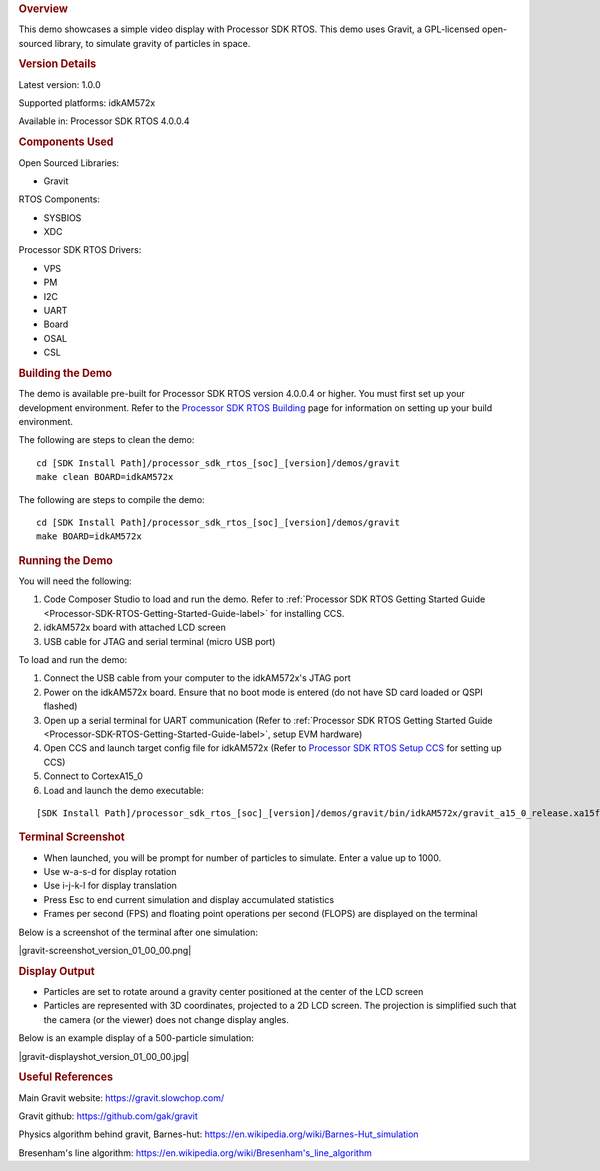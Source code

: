 .. http://processors.wiki.ti.com/index.php/Processor_SDK_RTOS_Gravity_Simulator_Demo 

.. rubric:: Overview
   :name: overview

This demo showcases a simple video display with Processor SDK RTOS. This
demo uses Gravit, a GPL-licensed open-sourced library, to simulate
gravity of particles in space.

.. rubric:: Version Details
   :name: version-details

Latest version: 1.0.0

Supported platforms: idkAM572x

Available in: Processor SDK RTOS 4.0.0.4

.. rubric:: Components Used
   :name: components-used

Open Sourced Libraries:

-  Gravit

RTOS Components:

-  SYSBIOS
-  XDC

Processor SDK RTOS Drivers:

-  VPS
-  PM
-  I2C
-  UART
-  Board
-  OSAL
-  CSL

.. rubric:: Building the Demo
   :name: building-the-demo

The demo is available pre-built for Processor SDK RTOS version 4.0.0.4
or higher. You must first set up your development environment. Refer to
the `Processor SDK RTOS
Building <http://processors.wiki.ti.com/index.php/Processor_SDK_RTOS_Building_The_SDK>`__ page for
information on setting up your build environment.

The following are steps to clean the demo:

::

     cd [SDK Install Path]/processor_sdk_rtos_[soc]_[version]/demos/gravit
     make clean BOARD=idkAM572x

The following are steps to compile the demo:

::

     cd [SDK Install Path]/processor_sdk_rtos_[soc]_[version]/demos/gravit
     make BOARD=idkAM572x

.. rubric:: Running the Demo
   :name: running-the-demo

You will need the following:

#. Code Composer Studio to load and run the demo. Refer to :ref:`Processor
   SDK RTOS Getting Started Guide <Processor-SDK-RTOS-Getting-Started-Guide-label>` for
   installing CCS.
#. idkAM572x board with attached LCD screen
#. USB cable for JTAG and serial terminal (micro USB port)

To load and run the demo:

#. Connect the USB cable from your computer to the idkAM572x's JTAG port
#. Power on the idkAM572x board. Ensure that no boot mode is entered (do
   not have SD card loaded or QSPI flashed)
#. Open up a serial terminal for UART communication (Refer to :ref:`Processor
   SDK RTOS Getting Started Guide <Processor-SDK-RTOS-Getting-Started-Guide-label>`, setup
   EVM hardware)
#. Open CCS and launch target config file for idkAM572x (Refer to
   `Processor SDK RTOS Setup
   CCS <http://processors.wiki.ti.com/index.php/Processor_SDK_RTOS_Setup_CCS>`__ for setting up CCS)
#. Connect to CortexA15_0
#. Load and launch the demo executable:

::

     [SDK Install Path]/processor_sdk_rtos_[soc]_[version]/demos/gravit/bin/idkAM572x/gravit_a15_0_release.xa15fg

.. rubric:: Terminal Screenshot
   :name: terminal-screenshot

-  When launched, you will be prompt for number of particles to
   simulate. Enter a value up to 1000.
-  Use w-a-s-d for display rotation
-  Use i-j-k-l for display translation
-  Press Esc to end current simulation and display accumulated
   statistics
-  Frames per second (FPS) and floating point operations per second
   (FLOPS) are displayed on the terminal

Below is a screenshot of the terminal after one simulation:

|gravit-screenshot_version_01_00_00.png|

.. rubric:: Display Output
   :name: display-output

-  Particles are set to rotate around a gravity center positioned at the
   center of the LCD screen
-  Particles are represented with 3D coordinates, projected to a 2D LCD
   screen. The projection is simplified such that the camera (or the
   viewer) does not change display angles.

Below is an example display of a 500-particle simulation:

|gravit-displayshot_version_01_00_00.jpg|

.. rubric:: Useful References
   :name: useful-references

Main Gravit website: https://gravit.slowchop.com/

Gravit github: https://github.com/gak/gravit

Physics algorithm behind gravit, Barnes-hut:
`https://en.wikipedia.org/wiki/Barnes-Hut_simulation <https://en.wikipedia.org/wiki/Barnes%E2%80%93Hut_simulation>`__

Bresenham's line algorithm:
`https://en.wikipedia.org/wiki/Bresenham's_line_algorithm <https://en.wikipedia.org/wiki/Bresenham%27s_line_algorithm>`__

.. raw:: html

